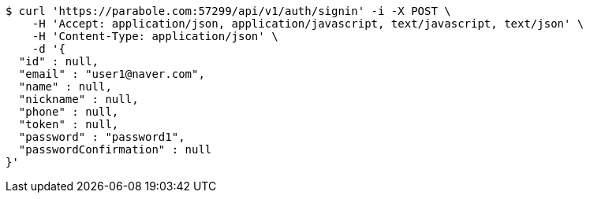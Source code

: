 [source,bash]
----
$ curl 'https://parabole.com:57299/api/v1/auth/signin' -i -X POST \
    -H 'Accept: application/json, application/javascript, text/javascript, text/json' \
    -H 'Content-Type: application/json' \
    -d '{
  "id" : null,
  "email" : "user1@naver.com",
  "name" : null,
  "nickname" : null,
  "phone" : null,
  "token" : null,
  "password" : "password1",
  "passwordConfirmation" : null
}'
----